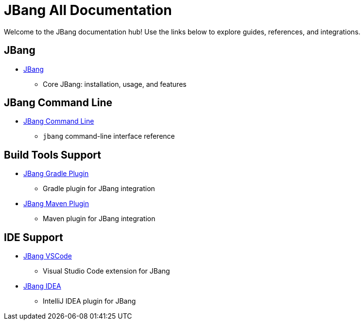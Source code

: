 = JBang All Documentation
:idprefix:
:idseparator: -
ifndef::env-github[]
:icons: font
endif::[]
ifdef::env-github[]
:caution-caption: :fire:
:important-caption: :exclamation:
:note-caption: :paperclip:
:tip-caption: :bulb:
:warning-caption: :warning:
endif::[]

Welcome to the JBang documentation hub! Use the links below to explore guides, references, and integrations.

== JBang

* xref:jbang:ROOT:index.adoc[JBang]
  - Core JBang: installation, usage, and features

== JBang Command Line

* xref:jbang:cli:jbang.adoc[JBang Command Line]
  - `jbang` command-line interface reference

== Build Tools Support

* xref:jbang-gradle-plugin:ROOT:index.adoc[JBang Gradle Plugin]
  - Gradle plugin for JBang integration
* xref:jbang-maven-plugin:ROOT:index.adoc[JBang Maven Plugin]
  - Maven plugin for JBang integration

== IDE Support

* xref:jbang-vscode:ROOT:index.adoc[JBang VSCode]
  - Visual Studio Code extension for JBang
* xref:jbang-idea:ROOT:index.adoc[JBang IDEA]
  - IntelliJ IDEA plugin for JBang
